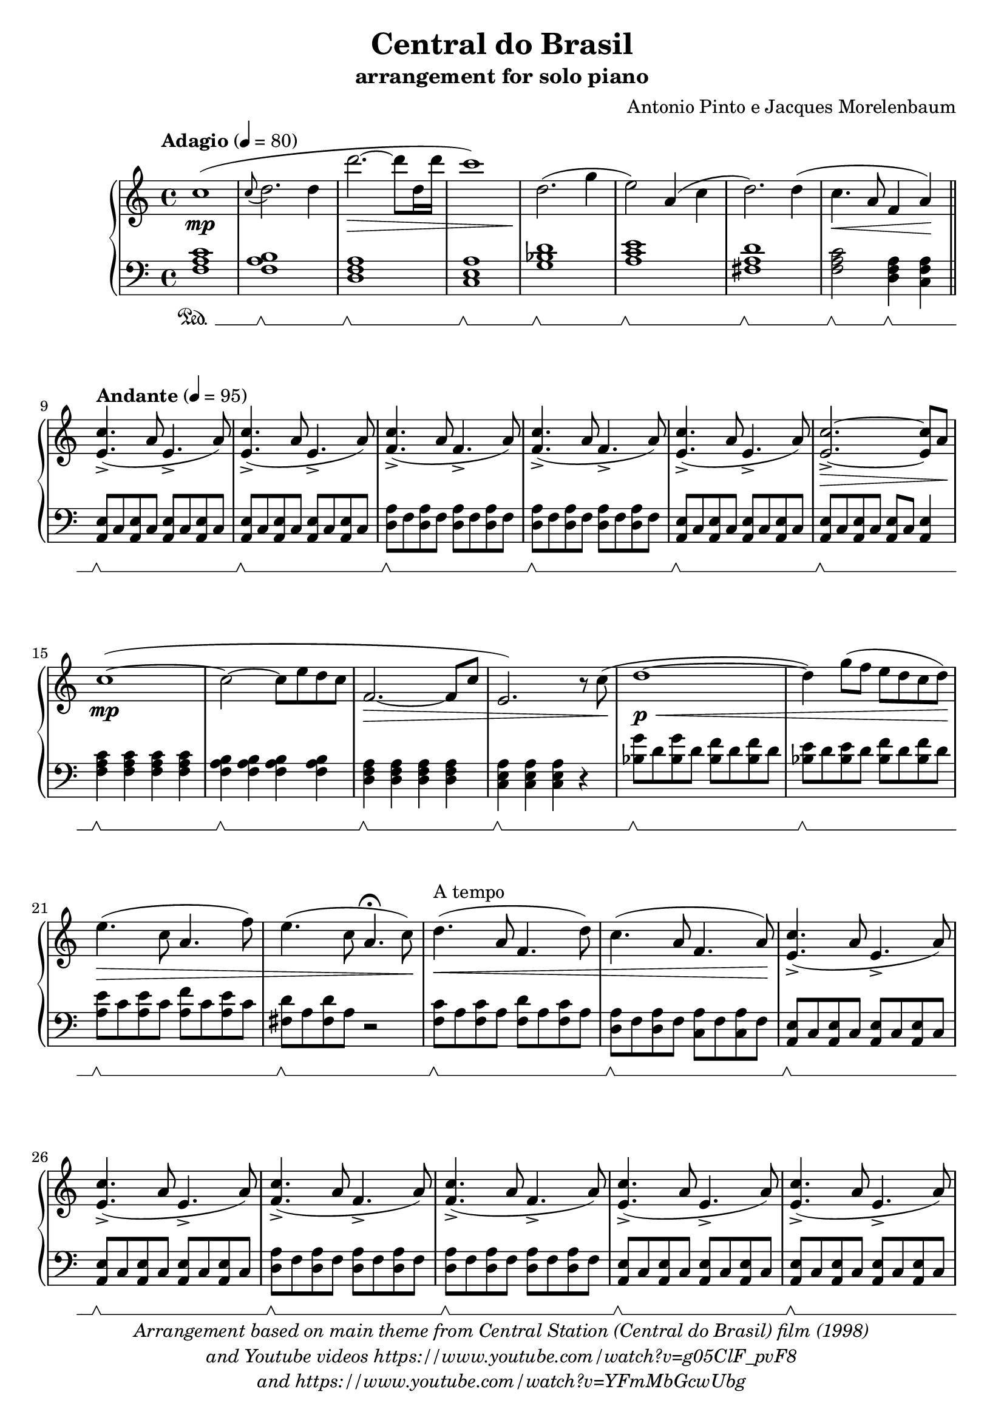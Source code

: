 \version "2.20.0"

\paper {
  #(set-paper-size "a4")
  ragged-last-bottom = ##f
  score-markup-spacing = #6
  ragged-right = ##f
}


\header {
  title = "Central do Brasil"
  subtitle = "arrangement for solo piano"
  composer = "Antonio Pinto e Jacques Morelenbaum"
  maintainer = "Andrew Solera"
  maintainerEmail = "andrewsolera@gmail.com"
  maintainerWeb = "http://github.com/asolera"
  createdAt = "2020/December/31"
  lastupdated = "2021/January/7"
  tagline = \markup {
    Arranged and engraved at
    \simple #(strftime "%Y-%m-%d" (localtime (current-time)))
    by \maintainer
    with \with-url #"http://lilypond.org/web/"
    \line { LilyPond \simple #(lilypond-version) (http://lilypond.org/) }
  }
  copyright = \markup \italic \center-column {
    \line {
      Arrangement based on main theme from Central Station (Central do Brasil) film (1998)
    }
    \line {
      and Youtube videos https://www.youtube.com/watch?v=g05ClF_pvF8
    }
    \line {
      and https://www.youtube.com/watch?v=YFmMbGcwUbg
    }
  }
}

\language "english"

global = {
  \key c \major
  \time 4/4
  \tempo "Adagio" 4 = 80
  \set Staff.pedalSustainStyle = #'mixed
}

right = \relative c' {
  \global
  c'1(\mp | %m1 (begin introduction)
  \appoggiatura c8 d2. d4 | %m2
  d'2.~\decr d8 d,16 d' | %m3
  c1) | %m4
  d,2.\enddecr( g4 | %m5
  e2)  a,4( c | %m6
  d2.) d4( | %m7
  c4.\cr a8 f4 a)\endcr | \break %m8 (end introduction)
  \tempo "Andante" 4 = 95
  \bar "||"
  <e c'>4.->( a8 e4.-> a8) | %m9
  <e c'>4.->( a8 e4.-> a8) | %m10
  <f c'>4.->( a8 f4.-> a8) | %m11
  <f c'>4.->( a8 f4.-> a8) | %m12
  <e c'>4.->( a8 e4.-> a8) | %m13
  <e c'>2.~->\decr <e c'>8 a\enddecr | %m14
  c1~\mp( | %m15
  c2~ c8 e d c | %m16
  f,2.~\decr f8 c' | %m17
  e,2.) r8 c'(\enddecr | %m18
  d1~\p\cr | %m19
  d4) g8( f e d c d) | %m20
  e4.(\endcr\decr c8 a4. f'8) | %m21
  e4.( c8 a4.\fermata c8)\enddecr | %m22
  d4.(\cr^"A tempo" a8 f4. d'8) | %m23
  c4.( a8 f4. a8)\endcr | %m24
  <e c'>4.->( a8 e4.-> a8) | %m25
  <e c'>4.->( a8 e4.-> a8) | %m26
  <f c'>4.->( a8 f4.-> a8) | %m27
  <f c'>4.->( a8 f4.-> a8) | %m28
  <e c'>4.->( a8 e4.-> a8) | %m29
  <e c'>4.->( a8 e4.-> a8) | %m30
  <f c'>4.->( a8 f4.-> a8) | %m31
  <f c'>4.->( a8 f4.-> a8) | %m32
  <e c'>4.->( a8 e4.-> a8) | %m33
  <e c'>2.~->\decr <e c'>8 a\enddecr | %m34
  c1~\mf( | %m35
  c2~ c8 e d c | %m36
  f,2.~\cr f8) c'( | %m37
  e,2.) r8 c'( | %m38
  d1~ | %m39
  d4) g8( f e d c d)\endcr | %m40
  e4.( c8 a4. f'8) | %m41
  e4.( c8 a4. c8) | %m42
  d4.(\cr a8 f4. d'8 | %m43
  \autoBeamOff c8) \autoBeamOn <c, c'>( <d d'> <e e'> <f f'> <g g'> <a a'> <b b'>)\endcr | %m44
  <c c'>\f->( <a a'> <c c'> <d d'> <c c'>-> <a a'> <e e'> <a a'>) | %m45
  <c c'>->( <a a'> <c c'> <d d'> <c c'>-> <a a'> <e e'> <a a'>) | %m46
  <c c'>->( <a a'> <c c'> <d d'> <c c'>-> <a a'> <f f'> <a a'>) | %m47
  <c c'>->( <a a'> <c c'> <d d'> <c c'>-> <a a'> <f f'> <a a'>) | %m48
  <c e a c>2\ff( <b e a b> | %m49
  <a c e a> <e e'>) | %m50
  <e' a c e>( <d f a d> | %m51
  <a a'> <d d'>) | %m52
  <e a c e>1( | %m53
  <c c'>2 <d d'>4 <c c'>) | %m54
  <e a c e>2( <a, a'>~ | %m55
  <a a'>4) <d d'>2( <f, f'>4 | %m56
  <a c e a>2\decr <e e'>~ | %m57
  <e e'>1) | %m58
  \override TextSpanner.bound-details.left.text = "dim. e rit."
  <a c e a>2(\startTextSpan <e e'>~ | %m59
  <e e'>1~ |  %m60
  <e e'>\fermata\stopTextSpan\enddecr) |  %m61 (end)
  \bar "|."
}

left = \relative c {
  \global
  <f a c>1\sustainOn | %m1 (begin introduction)
  <f a b>\sustainOff\sustainOn | %m2
  <d f a>\sustainOff\sustainOn | %m3
  <c e a>\sustainOff\sustainOn | %m4
  <g' bf d>\sustainOff\sustainOn | %m5
  <a c e>\sustainOff\sustainOn | %m6
  <fs a d>\sustainOff\sustainOn | %m7
  <f a c>2\sustainOff\sustainOn <d f a>4\sustainOff\sustainOn <c f a> | %m8 (end introduction)
  \tempo "Andante" 4 = 95
  \bar "||"
  <a e'>8\sustainOff\sustainOn c <a e'> c <a e'> c <a e'> c | %m9
  <a e'>8\sustainOff\sustainOn c <a e'> c <a e'> c <a e'> c | %m10
  <d a'>\sustainOff\sustainOn f <d a'> f <d a'> f <d a'> f | %m11
  <d a'>\sustainOff\sustainOn f <d a'> f <d a'> f <d a'> f | %m12
  <a, e'>\sustainOff\sustainOn c <a e'> c <a e'> c <a e'> c | %m13
  <a e'>\sustainOff\sustainOn c <a e'> c <a e'> c <a e'>4 | \break %m14
  <f' a c>\sustainOff\sustainOn <f a c> <f a c> <f a c> | %m15
  <f a b>\sustainOff\sustainOn <f a b> <f a b> <f a b> | %m16
  <d f a>\sustainOff\sustainOn <d f a> <d f a> <d f a> | %m17
  <c e a>\sustainOff\sustainOn <c e a> <c e a> r | %m18
  <bf' g'>8\sustainOff\sustainOn d <bf g'> d <bf f'> d <bf f'> d | %m19
  <bf e>\sustainOff\sustainOn d <bf e> d <bf f'> d <bf f'> d | %m20
  <a e'>\sustainOff\sustainOn c <a e'> c <a f'> c <a e'> c | %m21
  <fs, d'>\sustainOff\sustainOn a <fs d'> a r2 | %m22
  <f c'>8\sustainOff\sustainOn a <f c'> a <f d'> a <f c'> a | %m23
  <d, a'>\sustainOff\sustainOn f <d a'> f <c a'> f <c a'> f | %m24
  <a, e'>\sustainOff\sustainOn c <a e'> c <a e'> c <a e'> c | %m25
  <a e'>\sustainOff\sustainOn c <a e'> c <a e'> c <a e'> c | %m26
  <d a'>\sustainOff\sustainOn f <d a'> f <d a'> f <d a'> f | %m27
  <d a'>\sustainOff\sustainOn f <d a'> f <d a'> f <d a'> f | %m28
  <a, e'>\sustainOff\sustainOn c <a e'> c <a e'> c <a e'> c | %m29
  <a e'>\sustainOff\sustainOn c <a e'> c <a e'> c <a e'> c | %m30
  <d a'>\sustainOff\sustainOn f <d a'> f <d a'> f <d a'> f | %m31
  <d a'>\sustainOff\sustainOn f <d a'> f <d a'> f <d a'> f | %m32
  <a, e'>\sustainOff\sustainOn c <a e'> c <a e'> c <a e'> c | %m33
  <a e'>\sustainOff\sustainOn c <a e'> c <a e'> c <a e'>4 |  %m34
  <f' a c>4\sustainOff\sustainOn <f a c> <f a c> <f a c> | %m35
  <f a b>\sustainOff\sustainOn <f a b> <f a b> <f a b> | %m36
  <d f a>\sustainOff\sustainOn <d f a> <c f a> <c f a> | %m37
  <c e a>\sustainOff\sustainOn <c e a> <a c e > <a c e> | %m38
  <g' bf d>\sustainOff\sustainOn <g bf d>8 d <f bf d>4 <f bf d> | %m39
  <e bf' d>\sustainOff\sustainOn <e bf' d> <f bf d> <f bf d> | %m40
  <a c e>\sustainOff\sustainOn <a c e> <a c f> <a c e> | %m41
  <fs a d>\sustainOff\sustainOn <fs a d> <fs a d> <fs a d> | %m42
  <f a c>\sustainOff\sustainOn <f a c> <f a c> <f a c> | %m43
  <d f a>\sustainOff\sustainOn <d f a> <c f a> <c f a> | %m44
  <a e'>8\sustainOff\sustainOn c <a e'> c <a e'> c <a e'> c | %m45
  <a e'>\sustainOff\sustainOn c <a e'> c <a e'> c <a e'> c | %m46
  <d a'>\sustainOff\sustainOn f <d a'> f <d a'> f <d a'> f | %m47
  <d a'>\sustainOff\sustainOn f <d a'> f <d a'> f <d a'> f | %m48
  <a, e'>\sustainOff\sustainOn c <a e'> c <a e'> c <a e'> c | %m49
  <a e'>\sustainOff\sustainOn c <a e'> c <a e'> c <a e'> c | %m50
  <d a'>\sustainOff\sustainOn f <d a'> f <d a'> f <d a'> f | %m51
  <d a'>\sustainOff\sustainOn f <d a'> f <d a'> f <d a'> f | %m52
  <a, e'>\sustainOff\sustainOn c <a e'> c <a e'> c <a e'> c | %m53
  <a e'>\sustainOff\sustainOn c <a e'> c <a e'> c <a e'> c | %m54
  <d a'>\sustainOff\sustainOn f <d a'> f <d a'> f <d a'> f | %m55
  <d a'>\sustainOff\sustainOn f <d a'> f <d a'> f <d a'> f | %m56
  <a, e'>\sustainOff\sustainOn c <a e'> c <a e'> c <a e'> c | %m57
  <a e'>\sustainOff\sustainOn c <a e'> c <a e'> c <a e'> c | %m58
  <a e'>\sustainOff\sustainOn c <a e'> c <a e'> c <a e'> c | %m59
  <a e'>\sustainOff\sustainOn c <a e'> c <a e'> c <a e'> c | %m60
  <a e'>1 | %m61 (end)
  \bar "|."
}

\score {
  \new PianoStaff <<
    \new Staff = "right" \right
    \new Staff = "left" { \clef bass \left }
  >>
  \layout { }
  \midi { }
}